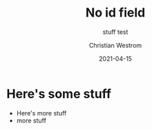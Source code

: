 #+title: No id field
#+subtitle: stuff test
#+date: 2021-04-15
#+tags: test
#+author: Christian Westrom

* Here's some stuff
  * Here's more stuff
  - more stuff
